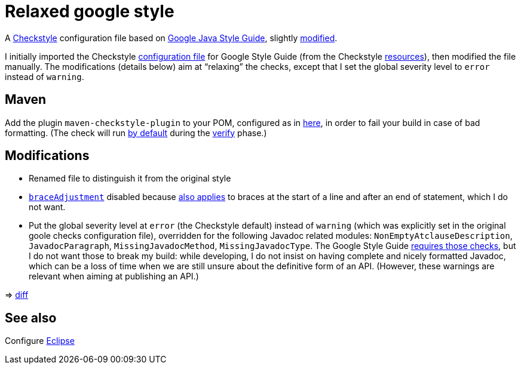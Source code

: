= Relaxed google style

A https://checkstyle.org/[Checkstyle] configuration file based on https://google.github.io/styleguide/javaguide.html[Google Java Style Guide], slightly link:#Modifications[modified].

I initially imported the Checkstyle https://github.com/oliviercailloux/Relaxed-google-style/blob/original-config/google_checks.xml[configuration file] for Google Style Guide (from the Checkstyle https://github.com/checkstyle/checkstyle/blob/33fd070957c8a5585479f84a5cb9b35598de8c64/src/main/resources/google_checks.xml[resources]), then modified the file manually. The modifications (details below) aim at “relaxing” the checks, except that I set the global severity level to `error` instead of `warning`.

== Maven
Add the plugin `maven-checkstyle-plugin` to your POM, configured as in https://github.com/oliviercailloux/JARiS/blob/7af1071e4dc8ebfb96371f9afa4db8bc78dd34f9/pom.xml#L19-L41[here], in order to fail your build in case of bad formatting. (The check will run https://maven.apache.org/plugins/maven-checkstyle-plugin/usage.html[by default] during the http://maven.apache.org/guides/introduction/introduction-to-the-lifecycle.html#Lifecycle_Reference[verify] phase.)

== Modifications
* Renamed file to distinguish it from the original style
* https://checkstyle.org/config_misc.html#Indentation[`braceAdjustment`] disabled because https://github.com/checkstyle/checkstyle/issues/9326[also applies] to braces at the start of a line and after an end of statement, which I do not want.
* Put the global severity level at `error` (the Checkstyle default) instead of `warning` (which was explicitly set in the original goole checks configuration file), overridden for the following Javadoc related modules: `NonEmptyAtclauseDescription`, `JavadocParagraph`, `MissingJavadocMethod`, `MissingJavadocType`. The Google Style Guide https://google.github.io/styleguide/javaguide.html#s7.3-javadoc-where-required[requires those checks], but I do not want those to break my build: while developing, I do not insist on having complete and nicely formatted Javadoc, which can be a loss of time when we are still unsure about the definitive form of an API. (However, these warnings are relevant when aiming at publishing an API.)

⇒ https://github.com/oliviercailloux/Relaxed-google-style/compare/original-config..master#diff-3ec4477dcb9822e385df285c83b0e83b6d204b89447437359ae2a364f842396a[diff]

== See also
Configure link:Eclipse.adoc[Eclipse]

